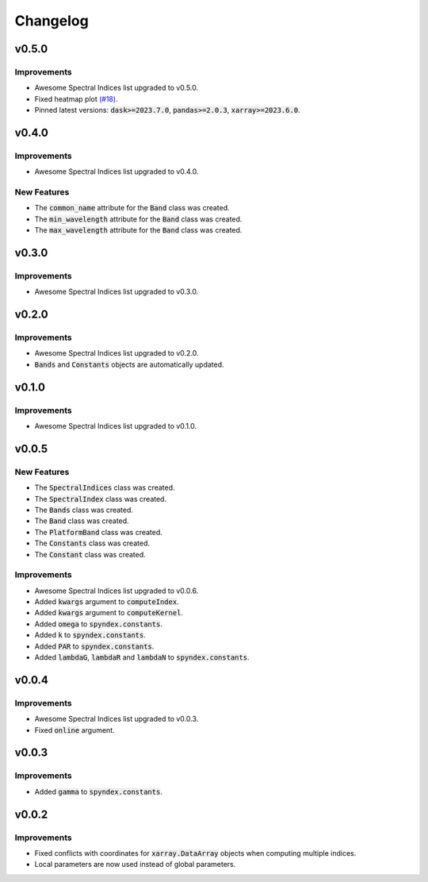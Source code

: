 Changelog
=========

v0.5.0
------

Improvements
~~~~~~~~~~~~

- Awesome Spectral Indices list upgraded to v0.5.0.
- Fixed heatmap plot `(#18) <https://github.com/awesome-spectral-indices/spyndex/issues/18>`_.
- Pinned latest versions: :code:`dask>=2023.7.0`, :code:`pandas>=2.0.3`, :code:`xarray>=2023.6.0`.

v0.4.0
------

Improvements
~~~~~~~~~~~~

- Awesome Spectral Indices list upgraded to v0.4.0.

New Features
~~~~~~~~~~~~

- The :code:`common_name` attribute for the :code:`Band` class was created.
- The :code:`min_wavelength` attribute for the :code:`Band` class was created.
- The :code:`max_wavelength` attribute for the :code:`Band` class was created.

v0.3.0
------

Improvements
~~~~~~~~~~~~

- Awesome Spectral Indices list upgraded to v0.3.0.

v0.2.0
------

Improvements
~~~~~~~~~~~~

- Awesome Spectral Indices list upgraded to v0.2.0.
- :code:`Bands` and :code:`Constants` objects are automatically updated. 

v0.1.0
------

Improvements
~~~~~~~~~~~~

- Awesome Spectral Indices list upgraded to v0.1.0.

v0.0.5
------

New Features
~~~~~~~~~~~~

- The :code:`SpectralIndices` class was created.
- The :code:`SpectralIndex` class was created.
- The :code:`Bands` class was created.
- The :code:`Band` class was created.
- The :code:`PlatformBand` class was created.
- The :code:`Constants` class was created.
- The :code:`Constant` class was created.

Improvements
~~~~~~~~~~~~

- Awesome Spectral Indices list upgraded to v0.0.6.
- Added :code:`kwargs` argument to :code:`computeIndex`.
- Added :code:`kwargs` argument to :code:`computeKernel`.
- Added :code:`omega` to :code:`spyndex.constants`.
- Added :code:`k` to :code:`spyndex.constants`.
- Added :code:`PAR` to :code:`spyndex.constants`.
- Added :code:`lambdaG`, :code:`lambdaR` and :code:`lambdaN` to :code:`spyndex.constants`.

v0.0.4
------

Improvements
~~~~~~~~~~~~

- Awesome Spectral Indices list upgraded to v0.0.3.
- Fixed :code:`online` argument.

v0.0.3
------

Improvements
~~~~~~~~~~~~

- Added :code:`gamma` to :code:`spyndex.constants`. 

v0.0.2
------

Improvements
~~~~~~~~~~~~

- Fixed conflicts with coordinates for :code:`xarray.DataArray` objects when computing multiple indices.
- Local parameters are now used instead of global parameters.